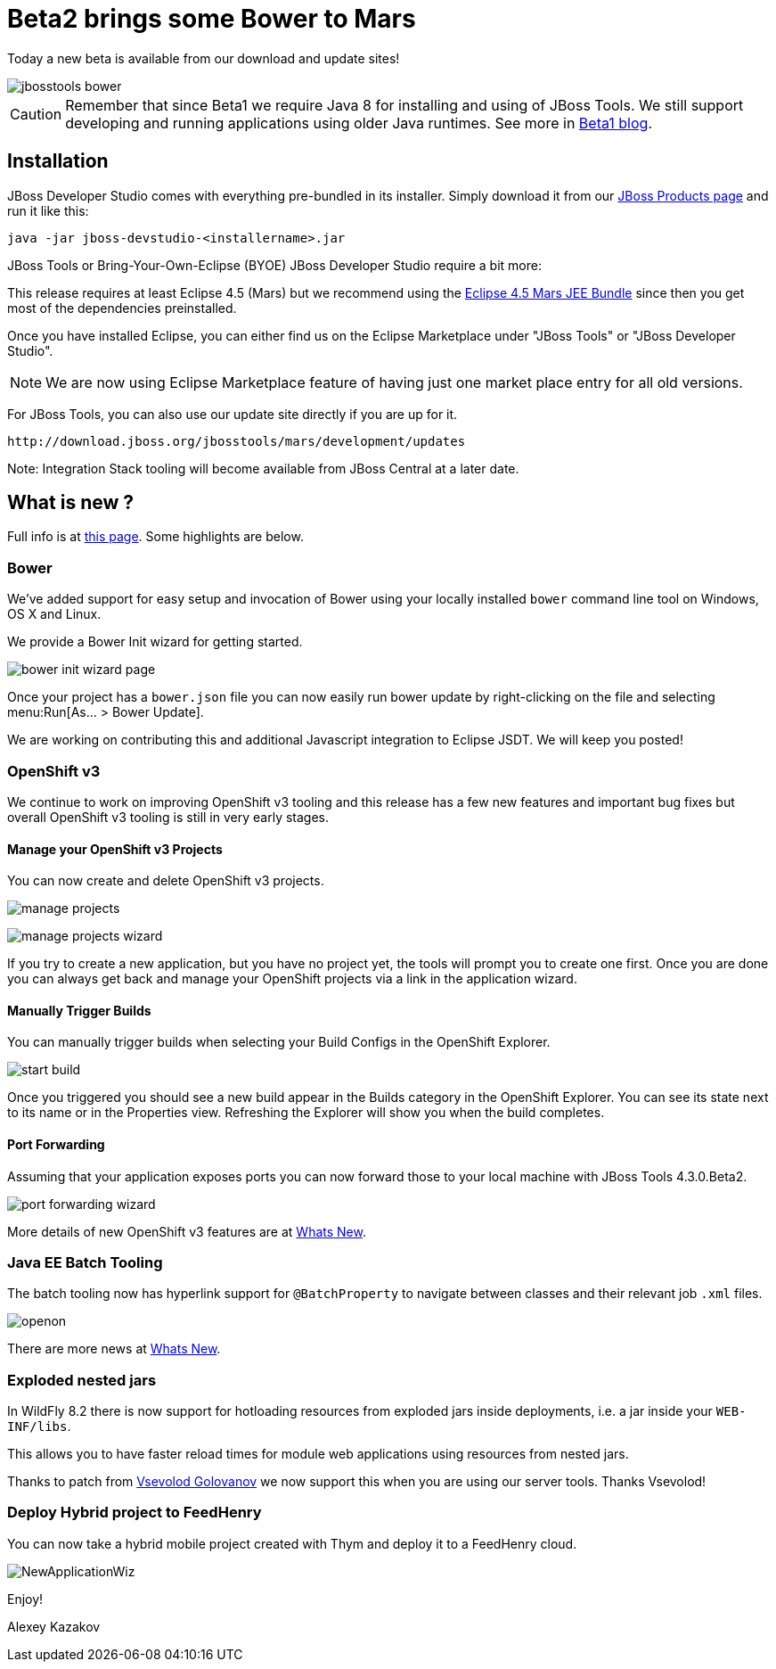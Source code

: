 = Beta2 brings some Bower to Mars
:page-layout: blog
:page-author: akazakov
:page-tags: [release, jbosstools, devstudio, jbosscentral]
:page-date: 2015-07-25

Today a new beta is available from our download and update sites!

image::images/20150721_bower/jbosstools-bower.png[align=center]

CAUTION: Remember that since Beta1 we require Java 8 for installing and using of
JBoss Tools. We still support developing and running applications using older Java runtimes. See more in link:2015-06-23-beta1-for-mars.html#java-8-to-run-eclipse-older-runtimes-ok-for-builds-deployment[Beta1 blog].

== Installation

JBoss Developer Studio comes with everything pre-bundled in its installer. Simply download it from our https://www.jboss.org/products/devstudio.html[JBoss Products page] and run it like this:
 
    java -jar jboss-devstudio-<installername>.jar

JBoss Tools or Bring-Your-Own-Eclipse (BYOE) JBoss Developer Studio require a bit more:

This release requires at least Eclipse 4.5 (Mars) but we recommend
using the http://www.eclipse.org/downloads/packages/eclipse-ide-java-ee-developers/marsr[Eclipse 4.5 Mars JEE Bundle] since then you get most of the dependencies
preinstalled. 

Once you have installed Eclipse, you can either find us on the Eclipse Marketplace under "JBoss Tools" or "JBoss Developer Studio".

NOTE: We are now using Eclipse Marketplace feature of having just one market place entry for all old versions.
 
For JBoss Tools, you can also use our update site directly if you are up for it.

    http://download.jboss.org/jbosstools/mars/development/updates

Note: Integration Stack tooling will become available from JBoss Central at a later date.

== What is new ? 

Full info is at http://tools.jboss.org/documentation/whatsnew/jbosstools/4.3.0.Beta2.html[this page]. Some highlights are below.

=== Bower

We've added support for easy setup and invocation of Bower using your locally installed `bower` command line tool on Windows, OS X and Linux.

We provide a Bower Init wizard for getting started.

image:images/20150721_bower/bower-init-wizard-page.png[]

Once your project has a `bower.json` file you can now easily run bower update 
by right-clicking on the file and selecting menu:Run[As... > Bower Update].

We are working on contributing this and additional Javascript integration to Eclipse JSDT. We will keep you posted!

=== OpenShift v3

We continue to work on improving OpenShift v3 tooling and this release has a few new features and important bug fixes but overall OpenShift v3 tooling is still in very early stages.

==== Manage your OpenShift v3 Projects

You can now create and delete OpenShift v3 projects.

image:../documentation/whatsnew/openshift/images/manage-projects.png[]

image:../documentation/whatsnew/openshift/images/manage-projects-wizard.png[]

If you try to create a new application, but you have no project yet, the tools will prompt you to create one first.
Once you are done you can always get back and manage your OpenShift projects via a link in the application wizard.

==== Manually Trigger Builds

You can manually trigger builds when selecting your Build Configs in the OpenShift Explorer.

image:../documentation/whatsnew/openshift/images/start-build.png[]

Once you triggered you should see a new build appear in the Builds category in the OpenShift Explorer. 
You can see its state next to its name or in the Properties view. 
Refreshing the Explorer will show you when the build completes.

==== Port Forwarding

Assuming that your application exposes ports you can now forward those to your local machine with JBoss Tools 4.3.0.Beta2.

image:../documentation/whatsnew/openshift/images/port-forwarding-wizard.png[] 

More details of new OpenShift v3 features are at link:../documentation/whatsnew/jbosstools/4.3.0.Beta2.html#openshift[Whats New].

=== Java EE Batch Tooling

The batch tooling now has hyperlink support for `@BatchProperty` to navigate between classes and their relevant job `.xml` files.

image:../documentation/whatsnew/batch/images/4.3.0.Beta2/openon.gif[]

There are more news at link:../documentation/whatsnew/jbosstools/4.3.0.Beta2.html#batch[Whats New].

=== Exploded nested jars

In WildFly 8.2 there is now support for hotloading resources from exploded jars inside deployments, i.e. a jar inside your `WEB-INF/libs`.

This allows you to have faster reload times for module web applications using resources from nested jars. 

Thanks to patch from https://developer.jboss.org/people/vsevolodgolovanov[Vsevolod Golovanov] we now support this when you are using our server tools. Thanks Vsevolod!
 
=== Deploy Hybrid project to FeedHenry

You can now take a hybrid mobile project created with Thym and deploy it to a FeedHenry cloud.

image:../documentation/whatsnew/aerogear/images/1.2.0.Beta2/NewApplicationWiz.png[]

Enjoy!

Alexey Kazakov

